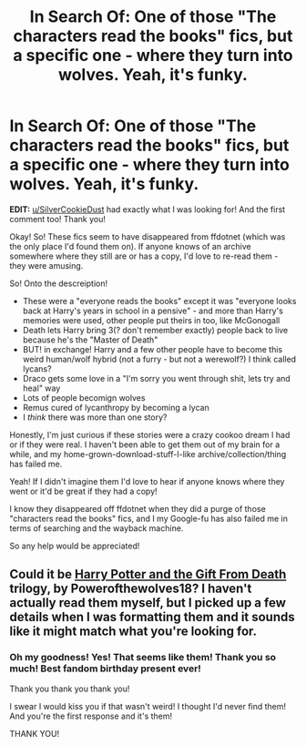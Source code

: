 #+TITLE: In Search Of: One of those "The characters read the books" fics, but a specific one - where they turn into wolves. Yeah, it's funky.

* In Search Of: One of those "The characters read the books" fics, but a specific one - where they turn into wolves. Yeah, it's funky.
:PROPERTIES:
:Author: Serenova
:Score: 1
:DateUnix: 1542078895.0
:DateShort: 2018-Nov-13
:FlairText: Request
:END:
*EDIT:* [[/u/SilverCookieDust][u/SilverCookieDust]] had exactly what I was looking for! And the first comment too! Thank you!

Okay! So! These fics seem to have disappeared from ffdotnet (which was the only place I'd found them on). If anyone knows of an archive somewhere where they still are or has a copy, I'd love to re-read them - they were amusing.

So! Onto the descreiption!

- These were a "everyone reads the books" except it was "everyone looks back at Harry's years in school in a pensive" - and more than Harry's memories were used, other people put theirs in too, like McGonogall
- Death lets Harry bring 3(? don't remember exactly) people back to live because he's the "Master of Death"
- BUT! in exchange! Harry and a few other people have to become this weird human/wolf hybrid (not a furry - but not a werewolf?) I think called lycans?
- Draco gets some love in a "I'm sorry you went through shit, lets try and heal" way
- Lots of people becomign wolves
- Remus cured of lycanthropy by becoming a lycan
- I /think/ there was more than one story?

Honestly, I'm just curious if these stories were a crazy cookoo dream I had or if they were real. I haven't been able to get them out of my brain for a while, and my home-grown-download-stuff-I-like archive/collection/thing has failed me.

Yeah! If I didn't imagine them I'd love to hear if anyone knows where they went or it'd be great if they had a copy!

I know they disappeared off ffdotnet when they did a purge of those "characters read the books" fics, and I my Google-fu has also failed me in terms of searching and the wayback machine.

So any help would be appreciated!


** Could it be [[https://drive.google.com/open?id=0BwfE6l6RtZAsV3JUdHl4U2Q4QW8][Harry Potter and the Gift From Death]] trilogy, by Powerofthewolves18? I haven't actually read them myself, but I picked up a few details when I was formatting them and it sounds like it might match what you're looking for.
:PROPERTIES:
:Author: SilverCookieDust
:Score: 1
:DateUnix: 1542112801.0
:DateShort: 2018-Nov-13
:END:

*** Oh my goodness! Yes! That seems like them! Thank you so much! Best fandom birthday present ever!

Thank you thank you thank you!

I swear I would kiss you if that wasn't weird! I thought I'd never find them! And you're the first response and it's them!

THANK YOU!
:PROPERTIES:
:Author: Serenova
:Score: 1
:DateUnix: 1542132546.0
:DateShort: 2018-Nov-13
:END:

